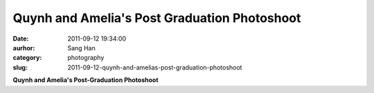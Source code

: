 Quynh and Amelia's Post Graduation Photoshoot
#############################################
:date: 2011-09-12 19:34:00
:aurhor: Sang Han
:category: photography
:slug: 2011-09-12-quynh-and-amelias-post-graduation-photoshoot

|image0|

|image1|

|image2|

|image3|

|image4|

|image5|

|image6|

|image7|

**Quynh and Amelia's Post-Graduation Photoshoot**

.. |image0| image:: {filename}/img/tumblr/tumblr_lrfwgzdBqI1qbyrnao1_1280.jpg
.. |image1| image:: {filename}/img/tumblr/tumblr_lrfwgzdBqI1qbyrnao2_1280.jpg
.. |image2| image:: {filename}/img/tumblr/tumblr_lrfwgzdBqI1qbyrnao4_1280.jpg
.. |image3| image:: {filename}/img/tumblr/tumblr_lrfwgzdBqI1qbyrnao3_1280.jpg
.. |image4| image:: {filename}/img/tumblr/tumblr_lrfwgzdBqI1qbyrnao5_1280.jpg
.. |image5| image:: {filename}/img/tumblr/tumblr_lrfwgzdBqI1qbyrnao6_1280.jpg
.. |image6| image:: {filename}/img/tumblr/tumblr_lrfwgzdBqI1qbyrnao7_1280.jpg
.. |image7| image:: {filename}/img/tumblr/tumblr_lrfwgzdBqI1qbyrnao8_1280.jpg
